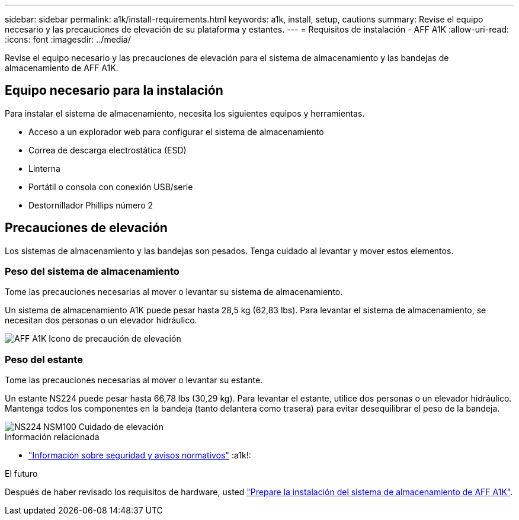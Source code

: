---
sidebar: sidebar 
permalink: a1k/install-requirements.html 
keywords: a1k, install, setup, cautions 
summary: Revise el equipo necesario y las precauciones de elevación de su plataforma y estantes. 
---
= Requisitos de instalación - AFF A1K
:allow-uri-read: 
:icons: font
:imagesdir: ../media/


[role="lead"]
Revise el equipo necesario y las precauciones de elevación para el sistema de almacenamiento y las bandejas de almacenamiento de AFF A1K.



== Equipo necesario para la instalación

Para instalar el sistema de almacenamiento, necesita los siguientes equipos y herramientas.

* Acceso a un explorador web para configurar el sistema de almacenamiento
* Correa de descarga electrostática (ESD)
* Linterna
* Portátil o consola con conexión USB/serie
* Destornillador Phillips número 2




== Precauciones de elevación

Los sistemas de almacenamiento y las bandejas son pesados. Tenga cuidado al levantar y mover estos elementos.



=== Peso del sistema de almacenamiento

Tome las precauciones necesarias al mover o levantar su sistema de almacenamiento.

Un sistema de almacenamiento A1K puede pesar hasta 28,5 kg (62,83 lbs). Para levantar el sistema de almacenamiento, se necesitan dos personas o un elevador hidráulico.

image::../media/drw_a1k_weight_caution_ieops-1698.svg[AFF A1K Icono de precaución de elevación]



=== Peso del estante

Tome las precauciones necesarias al mover o levantar su estante.

Un estante NS224 puede pesar hasta 66,78 lbs (30,29 kg). Para levantar el estante, utilice dos personas o un elevador hidráulico. Mantenga todos los componentes en la bandeja (tanto delantera como trasera) para evitar desequilibrar el peso de la bandeja.

image::../media/drw_ns224_lifting_weight_ieops-1716.svg[NS224 NSM100 Cuidado de elevación]

.Información relacionada
* https://library.netapp.com/ecm/ecm_download_file/ECMP12475945["Información sobre seguridad y avisos normativos"^] :a1k!:


.El futuro
Después de haber revisado los requisitos de hardware, usted link:install-prepare.html["Prepare la instalación del sistema de almacenamiento de AFF A1K"].
